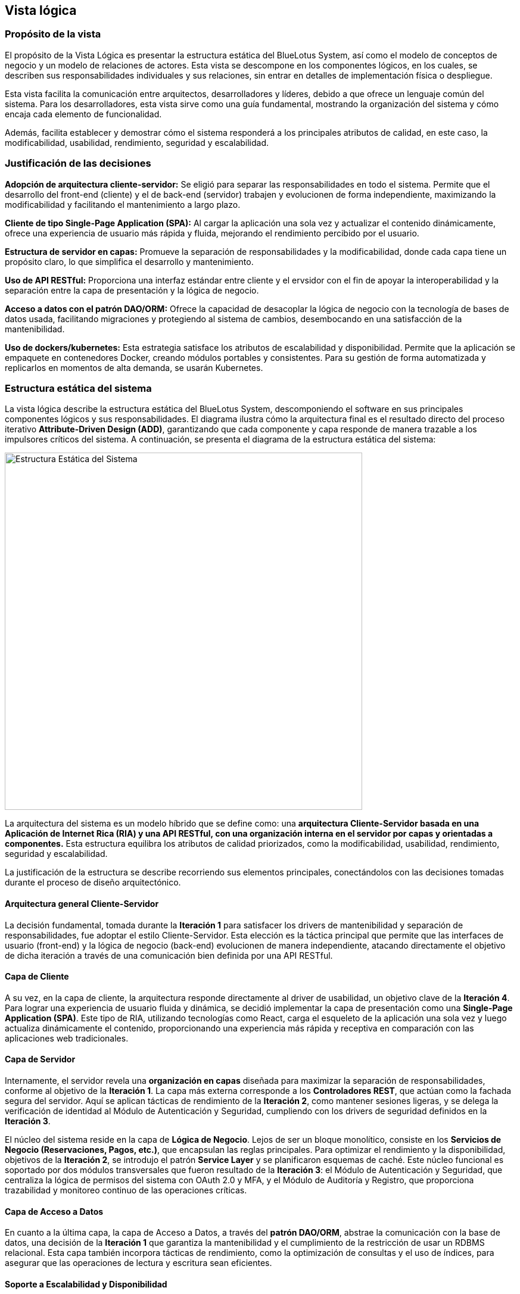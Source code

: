 == Vista lógica

=== Propósito de la vista
El propósito de la Vista Lógica es presentar la estructura estática del BlueLotus System, así como el modelo de conceptos de negocio y un modelo de relaciones de actores. Esta vista se descompone en los componentes lógicos, en los cuales, se describen sus responsabilidades individuales y sus relaciones, sin entrar en detalles de implementación física o despliegue.

Esta vista facilita la comunicación entre arquitectos, desarrolladores y líderes, debido a que ofrece un lenguaje común del sistema.
Para los desarrolladores, esta vista sirve como una guía fundamental, mostrando la organización del sistema y cómo encaja cada elemento de funcionalidad.

Además, facilita establecer y demostrar cómo el sistema responderá a los principales atributos de calidad, en este caso, la modificabilidad, usabilidad, rendimiento, seguridad y escalabilidad.

=== Justificación de las decisiones

**Adopción de arquitectura cliente-servidor:** Se eligió para separar las responsabilidades en todo el sistema. Permite que el desarrollo del front-end (cliente) y el de back-end (servidor) trabajen y evolucionen de forma independiente, maximizando la modificabilidad y facilitando el mantenimiento a largo plazo.

**Cliente de tipo Single-Page Application (SPA):** Al cargar la aplicación una sola vez y actualizar el contenido dinámicamente, ofrece una experiencia de usuario más rápida y fluida, mejorando el rendimiento percibido por el usuario.

**Estructura de servidor en capas:** Promueve la separación de responsabilidades y la modificabilidad, donde cada capa tiene un propósito claro, lo que simplifica el desarrollo y mantenimiento.

**Uso de API RESTful:** Proporciona una interfaz estándar entre cliente y el ervsidor con el fin de apoyar la interoperabilidad y la separación entre la capa de presentación y la lógica de negocio.

**Acceso a datos con el patrón DAO/ORM:** Ofrece la capacidad de desacoplar la lógica de negocio con la tecnología de bases de datos usada, facilitando migraciones y protegiendo al sistema de cambios, desembocando en una satisfacción de la mantenibilidad.

**Uso de dockers/kubernetes:** Esta estrategia satisface los atributos de escalabilidad y disponibilidad. Permite que la aplicación se empaquete en contenedores Docker, creando módulos portables y consistentes. Para su gestión de forma automatizada y replicarlos en momentos de alta demanda, se usarán Kubernetes.

=== Estructura estática del sistema

La vista lógica describe la estructura estática del BlueLotus System, descomponiendo el software en sus principales componentes lógicos y sus responsabilidades. El diagrama ilustra cómo la arquitectura final es el resultado directo del proceso iterativo **Attribute-Driven Design (ADD)**, garantizando que cada componente y capa responde de manera trazable a los impulsores críticos del sistema. A continuación, se presenta el diagrama de la estructura estática del sistema:

image::../images/ArchitectureStyleModel.png[Estructura Estática del Sistema, width=600, align="center"]

La arquitectura del sistema es un modelo híbrido que se define como: una **arquitectura Cliente-Servidor basada en una Aplicación de Internet Rica (RIA) y una API RESTful, con una organización interna en el servidor por capas y orientadas a componentes.** Esta estructura equilibra los atributos de calidad priorizados, como la modificabilidad, usabilidad, rendimiento, seguridad y escalabilidad.

La justificación de la estructura se describe recorriendo sus elementos principales, conectándolos con las decisiones tomadas durante el proceso de diseño arquitectónico.

==== Arquitectura general Cliente-Servidor

La decisión fundamental, tomada durante la **Iteración 1** para satisfacer los drivers de mantenibilidad y separación de responsabilidades, fue adoptar el estilo Cliente-Servidor. Esta elección es la táctica principal que permite que las interfaces de usuario (front-end) y la lógica de negocio (back-end) evolucionen de manera independiente, atacando directamente el objetivo de dicha iteración a través de una comunicación bien definida por una API RESTful.

==== Capa de Cliente

A su vez, en la capa de cliente, la arquitectura responde directamente al driver de usabilidad, un objetivo clave de la **Iteración 4**. Para lograr una experiencia de usuario fluida y dinámica, se decidió implementar la capa de presentación como una **Single-Page Application (SPA)**. Este tipo de RIA, utilizando tecnologías como React, carga el esqueleto de la aplicación una sola vez y luego actualiza dinámicamente el contenido, proporcionando una experiencia más rápida y receptiva en comparación con las aplicaciones web tradicionales.

==== Capa de Servidor

Internamente, el servidor revela una **organización en capas** diseñada para maximizar la separación de responsabilidades, conforme al objetivo de la **Iteración 1**. La capa más externa corresponde a los **Controladores REST**, que actúan como la fachada segura del servidor. Aquí se aplican tácticas de rendimiento de la **Iteración 2**, como mantener sesiones ligeras, y se delega la verificación de identidad al Módulo de Autenticación y Seguridad, cumpliendo con los drivers de seguridad definidos en la **Iteración 3**.

El núcleo del sistema reside en la capa de **Lógica de Negocio**. Lejos de ser un bloque monolítico, consiste en los **Servicios de Negocio (Reservaciones, Pagos, etc.)**, que encapsulan las reglas principales. Para optimizar el rendimiento y la disponibilidad, objetivos de la **Iteración 2**, se introdujo el patrón **Service Layer** y se planificaron esquemas de caché. Este núcleo funcional es soportado por dos módulos transversales que fueron resultado de la **Iteración 3**: el Módulo de Autenticación y Seguridad, que centraliza la lógica de permisos del sistema con OAuth 2.0 y MFA, y el Módulo de Auditoría y Registro, que proporciona trazabilidad y monitoreo continuo de las operaciones críticas.

==== Capa de Acceso a Datos

En cuanto a la última capa, la capa de Acceso a Datos, a través del **patrón DAO/ORM**, abstrae la comunicación con la base de datos, una decisión de la **Iteración 1** que garantiza la mantenibilidad y el cumplimiento de la restricción de usar un RDBMS relacional. Esta capa también incorpora tácticas de rendimiento, como la optimización de consultas y el uso de índices, para asegurar que las operaciones de lectura y escritura sean eficientes.

==== Soporte a Escalabilidad y Disponibilidad

Por último, la estructura completa está diseñada para soportar los atributos de escalabilidad y disponibilidad. La alta disponibilidad, objetivo de la **Iteración 2**, se aborda con un diseño que permite el uso de balanceadores de carga y mecanismos de failover. La escalabilidad, driver principal de la **Iteración 4**, se logra mediante una arquitectura preparada para ser desplegada en contenedores Docker orquestados por Kubernetes, lo que habilita un escalado automático y elástico según la demanda.

=== Modelo de Conceptos del Negocio

El **Modelo de Conceptos del Negocio (BCM)** describe los conceptos clave y las relaciones en el dominio del negocio. Proporciona una comprensión común de los términos y definiciones utilizados en la organización.
A continuación, se presenta el modelo de conceptos del negocio para este proyecto, representado mediante un diagrama de clases UML:

==== Diagrama del Modelo de Conceptos del Negocio

image::../images/BusinessConceptModel.png[Modelo de Conceptos del Negocio, width=600, align="center"]

==== Verificación de Creación, Modificación y Eliminación de Conceptos

[cols="^25, <75", options="header"]
|===
| Entidad | Verificación de creación, modificación y eliminación
| Hotel | Se requieren casos de uso para agregar, modificar y dar de baja hoteles desde el backoffice.
| Habitación | Se requieren casos de uso para gestionar el inventario: agregar, modificación de estado o dar de baja habitaciones.
| TipoHabitación | Se requieren casos de uso para crear nuevos tipos de habitación, modificarlos o eliminarlos.
| Tarifa | Se necesita un caso de uso específico para la creación y modificación diaria de tarifas.
| Reservación | Se necesita un caso de uso para su creación y otro para su cancelación (eliminación lógica).
| Estancia | Se crea durante el check-in, se finaliza en el check-out y se modifica si hay un cambio de habitación.
| Consumo | Se necesita un caso de uso para registrar consumos y, opcionalmente, para modificarlos o eliminarlos en caso de error.
| Pago | Se crea al reservar. Su estado puede cambiar, lo que implica una gestión, pero no se modifica ni elimina el registro original.
| Usuario | Se requieren casos de uso para la administración completa de todos los roles de usuario.
|===

==== Verificación de Actualización de Asociaciones

[cols="^35, <65", options="header"]
|===
| Relaciones | Estado
| Huésped - Reservación | Nunca cambia.
| Reservación - Hotel | Nunca cambia.
| Reservación - TipoHabitación | Podría cambiar si se implementa una modificación de la reservación.
| Reservación - Pago | Nunca cambia.
| Reservación - Estancia | Se establece una vez en el check-in y no cambia.
| Estancia - Habitación | Puede cambiar, ya que la funcionalidad de "cambio de habitación" está contemplada.
| Estancia - Consumo | Es dinámica; se agregan consumos a lo largo de la estancia.
| Estancia - Servicio | Es dinámica; se agregan servicios a lo largo de la estancia.
| Hotel - Habitación | Nunca cambia.
| Habitación - TipoHabitación | Nunca cambia.
| Administrador - Tarifa | Es dinámica, un administrador puede actualizar diferentes tarifas según sea necesario.
| Tarifa - TipoHabitación | Puede cambiar, ya que "los administradores podrán cambiar tarifas diarias".
|===

==== Modelo de Relaciones de Actores

image::../images/ActorRelationshipsModel.png[Modelo de Relaciones de Actores, width=600, align="center"]
